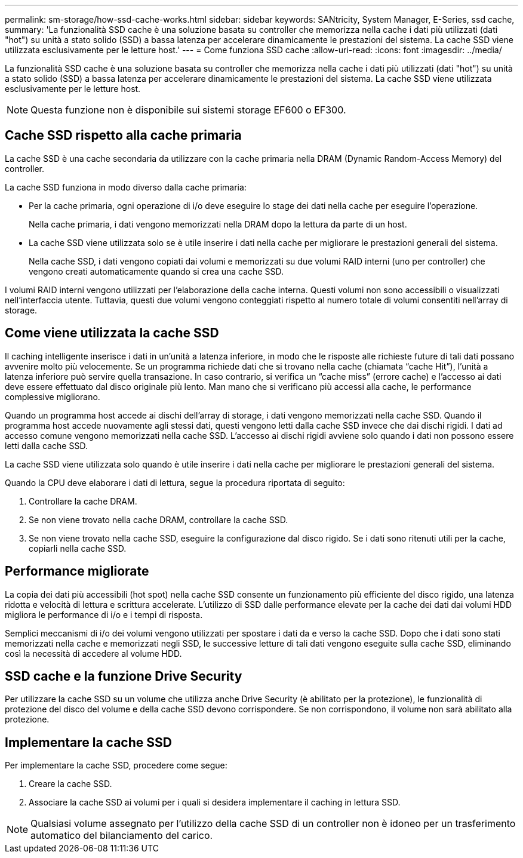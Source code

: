 ---
permalink: sm-storage/how-ssd-cache-works.html 
sidebar: sidebar 
keywords: SANtricity, System Manager, E-Series, ssd cache, 
summary: 'La funzionalità SSD cache è una soluzione basata su controller che memorizza nella cache i dati più utilizzati (dati "hot") su unità a stato solido (SSD) a bassa latenza per accelerare dinamicamente le prestazioni del sistema. La cache SSD viene utilizzata esclusivamente per le letture host.' 
---
= Come funziona SSD cache
:allow-uri-read: 
:icons: font
:imagesdir: ../media/


[role="lead"]
La funzionalità SSD cache è una soluzione basata su controller che memorizza nella cache i dati più utilizzati (dati "hot") su unità a stato solido (SSD) a bassa latenza per accelerare dinamicamente le prestazioni del sistema. La cache SSD viene utilizzata esclusivamente per le letture host.

[NOTE]
====
Questa funzione non è disponibile sui sistemi storage EF600 o EF300.

====


== Cache SSD rispetto alla cache primaria

La cache SSD è una cache secondaria da utilizzare con la cache primaria nella DRAM (Dynamic Random-Access Memory) del controller.

La cache SSD funziona in modo diverso dalla cache primaria:

* Per la cache primaria, ogni operazione di i/o deve eseguire lo stage dei dati nella cache per eseguire l'operazione.
+
Nella cache primaria, i dati vengono memorizzati nella DRAM dopo la lettura da parte di un host.

* La cache SSD viene utilizzata solo se è utile inserire i dati nella cache per migliorare le prestazioni generali del sistema.
+
Nella cache SSD, i dati vengono copiati dai volumi e memorizzati su due volumi RAID interni (uno per controller) che vengono creati automaticamente quando si crea una cache SSD.



I volumi RAID interni vengono utilizzati per l'elaborazione della cache interna. Questi volumi non sono accessibili o visualizzati nell'interfaccia utente. Tuttavia, questi due volumi vengono conteggiati rispetto al numero totale di volumi consentiti nell'array di storage.



== Come viene utilizzata la cache SSD

Il caching intelligente inserisce i dati in un'unità a latenza inferiore, in modo che le risposte alle richieste future di tali dati possano avvenire molto più velocemente. Se un programma richiede dati che si trovano nella cache (chiamata "`cache Hit`"), l'unità a latenza inferiore può servire quella transazione. In caso contrario, si verifica un "`cache miss`" (errore cache) e l'accesso ai dati deve essere effettuato dal disco originale più lento. Man mano che si verificano più accessi alla cache, le performance complessive migliorano.

Quando un programma host accede ai dischi dell'array di storage, i dati vengono memorizzati nella cache SSD. Quando il programma host accede nuovamente agli stessi dati, questi vengono letti dalla cache SSD invece che dai dischi rigidi. I dati ad accesso comune vengono memorizzati nella cache SSD. L'accesso ai dischi rigidi avviene solo quando i dati non possono essere letti dalla cache SSD.

La cache SSD viene utilizzata solo quando è utile inserire i dati nella cache per migliorare le prestazioni generali del sistema.

Quando la CPU deve elaborare i dati di lettura, segue la procedura riportata di seguito:

. Controllare la cache DRAM.
. Se non viene trovato nella cache DRAM, controllare la cache SSD.
. Se non viene trovato nella cache SSD, eseguire la configurazione dal disco rigido. Se i dati sono ritenuti utili per la cache, copiarli nella cache SSD.




== Performance migliorate

La copia dei dati più accessibili (hot spot) nella cache SSD consente un funzionamento più efficiente del disco rigido, una latenza ridotta e velocità di lettura e scrittura accelerate. L'utilizzo di SSD dalle performance elevate per la cache dei dati dai volumi HDD migliora le performance di i/o e i tempi di risposta.

Semplici meccanismi di i/o dei volumi vengono utilizzati per spostare i dati da e verso la cache SSD. Dopo che i dati sono stati memorizzati nella cache e memorizzati negli SSD, le successive letture di tali dati vengono eseguite sulla cache SSD, eliminando così la necessità di accedere al volume HDD.



== SSD cache e la funzione Drive Security

Per utilizzare la cache SSD su un volume che utilizza anche Drive Security (è abilitato per la protezione), le funzionalità di protezione del disco del volume e della cache SSD devono corrispondere. Se non corrispondono, il volume non sarà abilitato alla protezione.



== Implementare la cache SSD

Per implementare la cache SSD, procedere come segue:

. Creare la cache SSD.
. Associare la cache SSD ai volumi per i quali si desidera implementare il caching in lettura SSD.


[NOTE]
====
Qualsiasi volume assegnato per l'utilizzo della cache SSD di un controller non è idoneo per un trasferimento automatico del bilanciamento del carico.

====